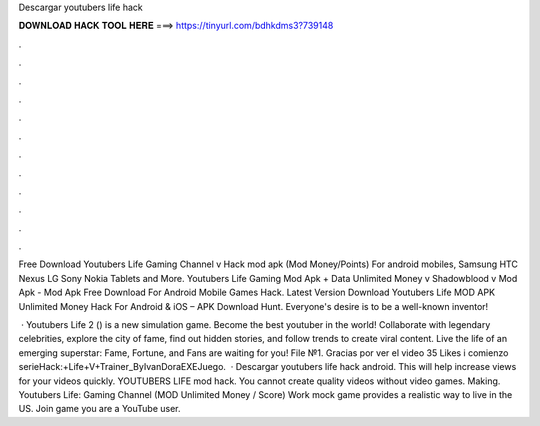 Descargar youtubers life hack



𝐃𝐎𝐖𝐍𝐋𝐎𝐀𝐃 𝐇𝐀𝐂𝐊 𝐓𝐎𝐎𝐋 𝐇𝐄𝐑𝐄 ===> https://tinyurl.com/bdhkdms3?739148



.



.



.



.



.



.



.



.



.



.



.



.

Free Download Youtubers Life Gaming Channel v Hack mod apk (Mod Money/Points) For android mobiles, Samsung HTC Nexus LG Sony Nokia Tablets and More. Youtubers Life Gaming Mod Apk + Data Unlimited Money v Shadowblood v Mod Apk - Mod Apk Free Download For Android Mobile Games Hack. Latest Version Download Youtubers Life MOD APK Unlimited Money Hack For Android & iOS – APK Download Hunt. Everyone's desire is to be a well-known inventor!

 · Youtubers Life 2 () is a new simulation game. Become the best youtuber in the world! Collaborate with legendary celebrities, explore the city of fame, find out hidden stories, and follow trends to create viral content. Live the life of an emerging superstar: Fame, Fortune, and Fans are waiting for you! File №1. Gracias por ver el video 35 Likes i comienzo serieHack:+Life+V+Trainer_ByIvanDoraEXEJuego.  · Descargar youtubers life hack android. This will help increase views for your videos quickly. YOUTUBERS LIFE mod hack. You cannot create quality videos without video games. Making. Youtubers Life: Gaming Channel (MOD Unlimited Money / Score) Work mock game provides a realistic way to live in the US. Join game you are a YouTube user.
